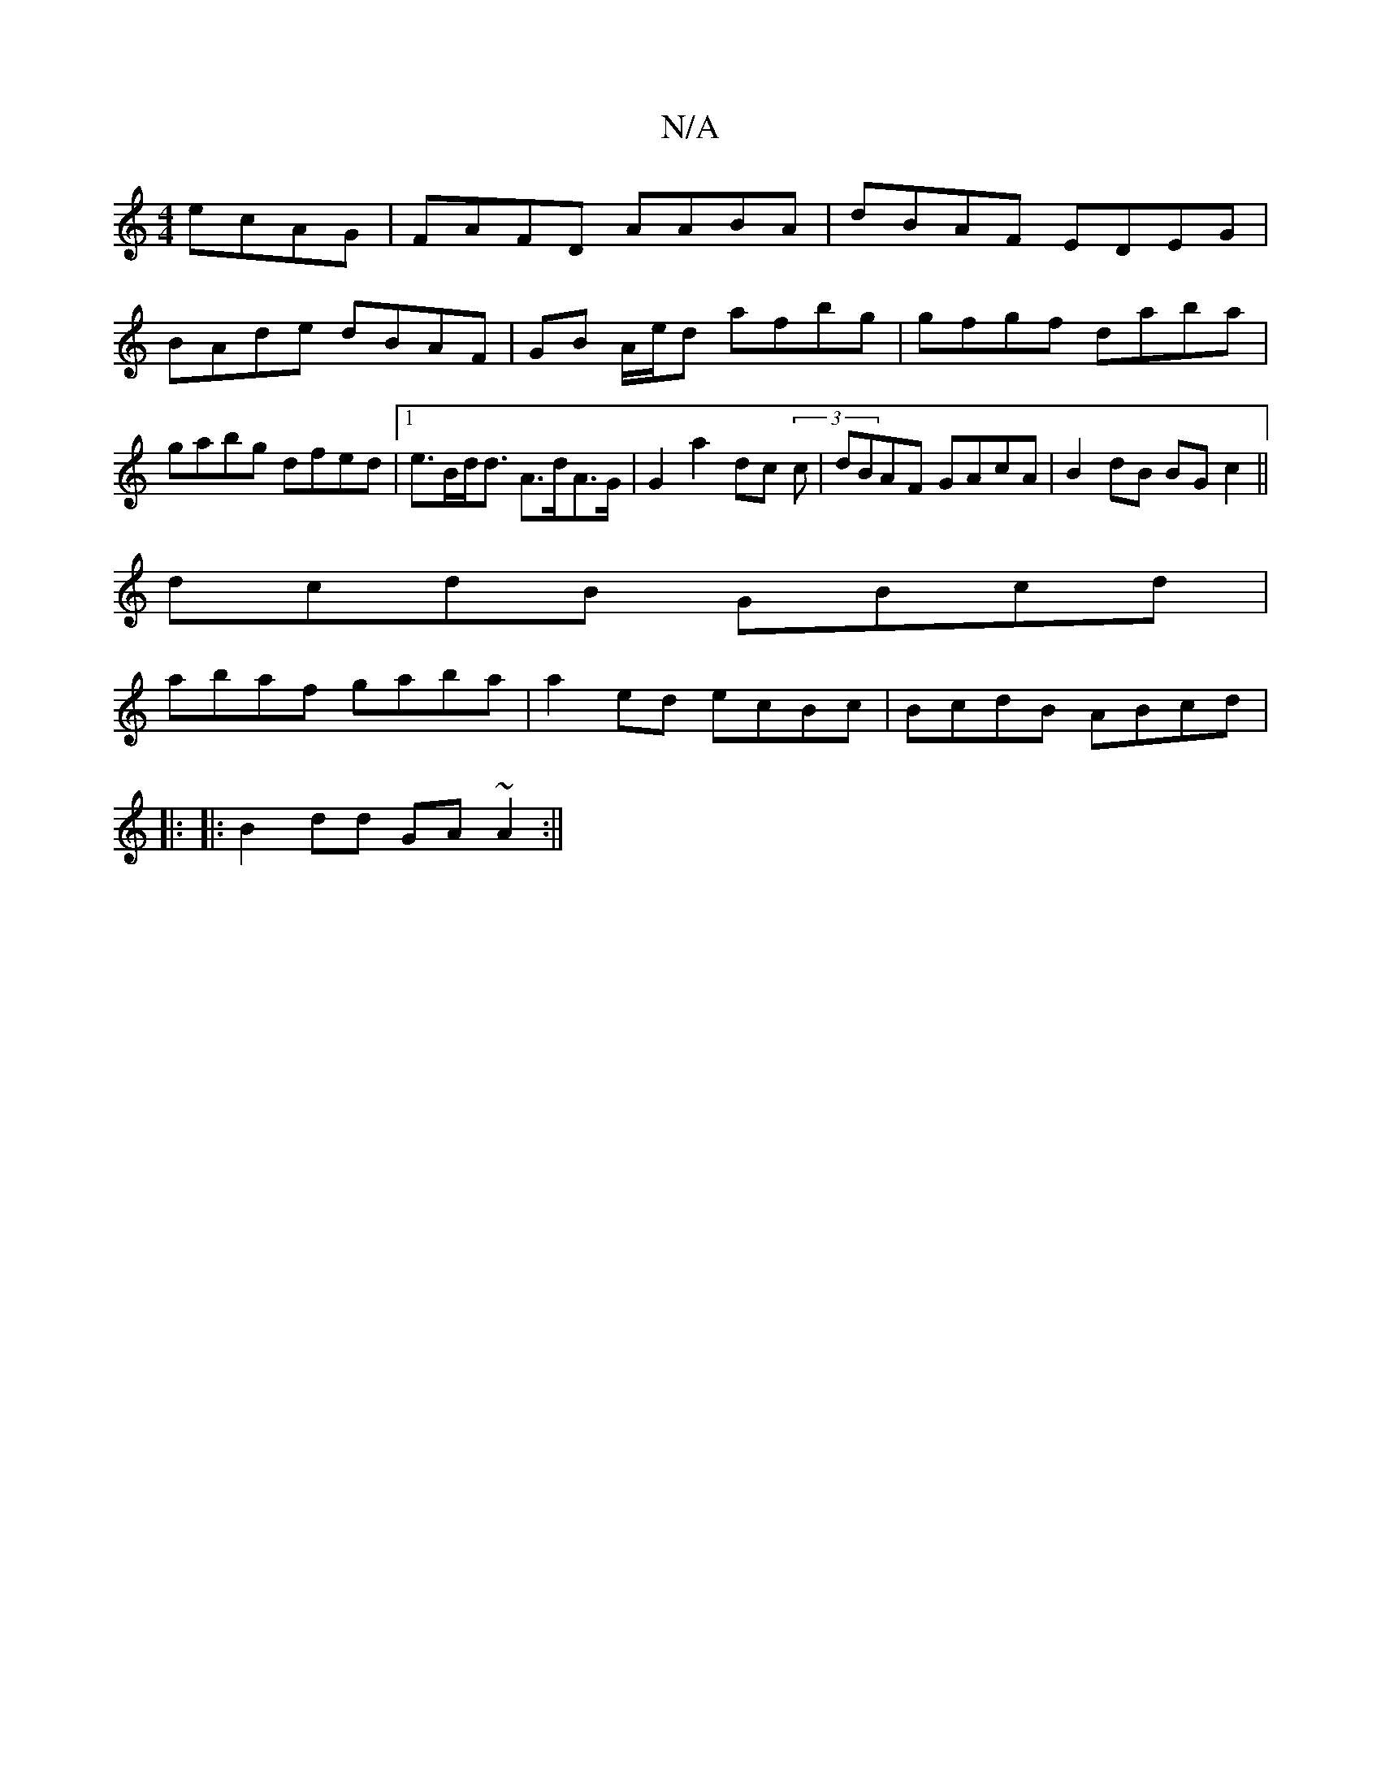 X:1
T:N/A
M:4/4
R:N/A
K:Cmajor
ecAG|FAFD AABA|dBAF EDEG|
BAde dBAF|GB A/e/d afbg | gfgf daba|gabg dfed|1 e>Bd<d A>dA>G | G2 a2 dc (3c|dBAF GAcA|B2dB BGc2 ||
dcdB GBcd|
abaf gaba|a2ed ecBc|BcdB ABcd|
|: |:B2dd GA~A2:||

|: c/d/g dBG